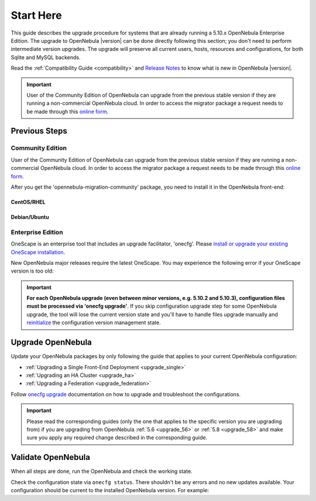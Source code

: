 .. _start_here:

=================================
Start Here
=================================

This guide describes the upgrade procedure for systems that are already running a 5.10.x OpenNebula Enterprise Edition. The upgrade to OpenNebula |version| can be done directly following this section; you don't need to perform intermediate version upgrades. The upgrade will preserve all current users, hosts, resources and configurations, for both Sqlite and MySQL backends.

Read the :ref:`Compatibility Guide <compatibility>` and `Release Notes <http://opennebula.org/software/release/>`_ to know what is new in OpenNebula |version|.

.. important::

    User of the Community Edition of OpenNebula can upgrade from the previous stable version if they are running a non-commercial OpenNebula cloud. In order to access the migrator package a request needs to be made through this `online form <https://opennebula.io/get-migration>`__.

Previous Steps
==============

Community Edition
------------------

User of the Community Edition of OpenNebula can upgrade from the previous stable version if they are running a non-commercial OpenNebula cloud. In order to access the migrator package a request needs to be made through this `online form <https://opennebula.io/get-migration/>`__.

After you get the 'opennebula-migration-community' package, you need to install it in the OpenNebula front-end:

CentOS/RHEL
~~~~~~~~~~~

.. prompt:: bash # auto

		# rpm -i opennebula-migration-community*.rpm

Debian/Ubuntu
~~~~~~~~~~~~~

.. prompt:: bash # auto

		# dpkg -i opennebula-migration-community*.deb

Enterprise Edition
------------------

OneScape is an enterprise tool that includes an upgrade facilitator, 'onecfg'. Please `install or upgrade your existing OneScape installation <http://docs.opennebula.io/onescape/5.12/install/index.html>`__.

New OpenNebula major releases require the latest OneScape. You may experience the following error if your OneScape version is too old:

 .. prompt:: bash # auto

        # onecfg status
        --- Versions ------------------------------
        OpenNebula:  5.10.2
        Config:      5.8.0
        ERROR: Unsupported OpenNebula version 5.10.2

.. important::

    **For each OpenNebula upgrade (even between minor versions, e.g. 5.10.2 and 5.10.3), configuration files must be processed via 'onecfg upgrade'**. If you skip configuration upgrade step for some OpenNebula upgrade, the tool will lose the current version state and you'll have to handle files upgrade manually and `reinitialize <http://docs.opennebula.io/onescape/5.12/module/config/usage.html#cfg-init>`__ the configuration version management state.

    .. prompt:: bash # auto

        # onecfg upgrade
        FATAL : FAILED - Configuration can't be processed as it looks outdated!
        You must have missed to run 'onecfg update' after previous OpenNebula upgrade.

        # onecfg status
        ...
        ERROR: Configurations metadata are outdated.

.. _upgrade_guides:

Upgrade OpenNebula
==============================================


Update your OpenNebula packages by only following the guide that applies to your current OpenNebula configuration:

- :ref:`Upgrading a Single Front-End Deployment <upgrade_single>`
- :ref:`Upgrading an HA Cluster <upgrade_ha>`
- :ref:`Upgrading a Federation <upgrade_federation>`

Follow `onecfg upgrade <http://docs.opennebula.io/onescape/5.12/module/config/usage.html#cfg-upgrade>`__ documentation on how to upgrade and troubleshoot the configurations.

.. important::

    Please read the corresponding guides (only the one that applies to the specific version you are upgrading from) if you are upgrading from OpenNebula :ref:`5.6 <upgrade_56>` or :ref:`5.8 <upgrade_58>` and make sure you apply any required change described in the corresponding guide.

Validate OpenNebula
==============================================

When all steps are done, run the OpenNebula and check the working state.

Check the configuration state via ``onecfg status``. There shouldn't be any errors and no new updates available. Your configuration should be current to the installed OpenNebula version. For example:

.. prompt:: bash # auto

    # onecfg status
    --- Versions ------------------------------
    OpenNebula:  5.10.2
    Config:      5.10.0

    --- Available Configuration Updates -------
    No updates available.
